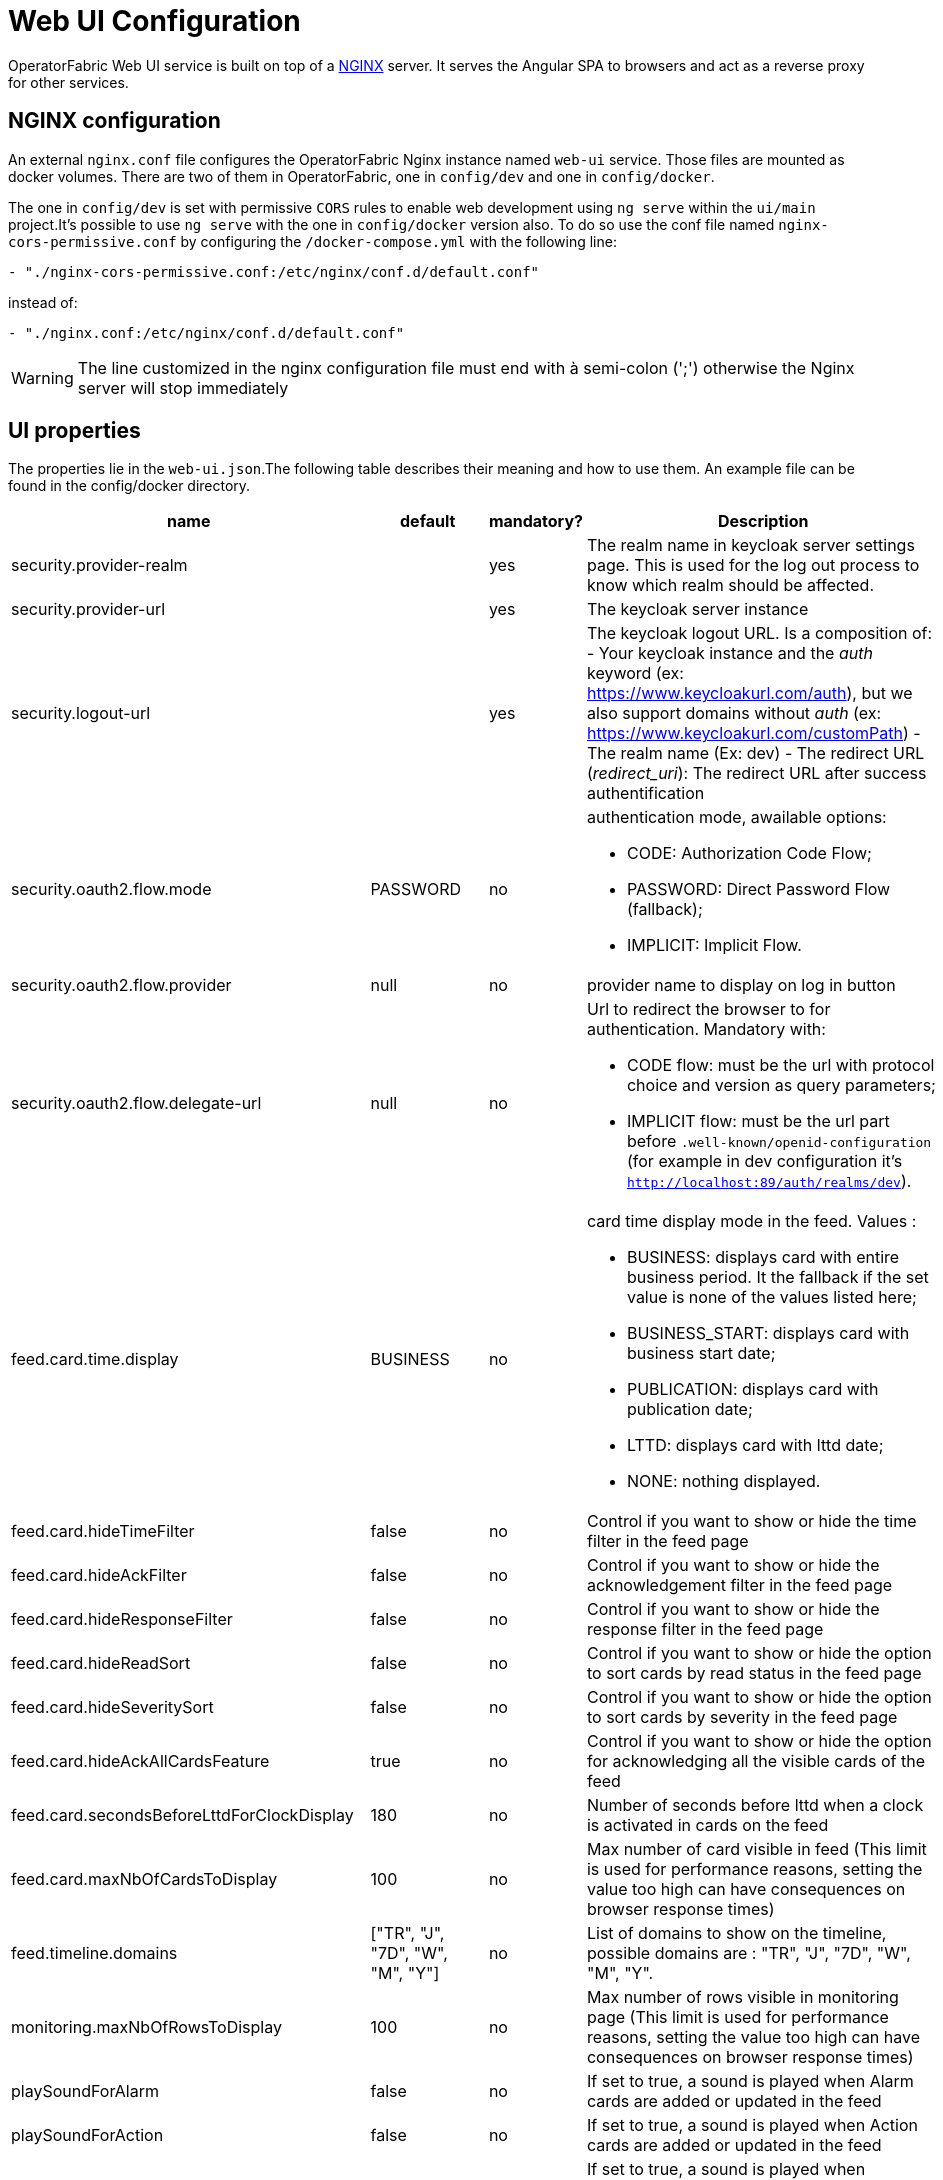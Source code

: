 // Copyright (c) 2018-2021 RTE (http://www.rte-france.com)
// See AUTHORS.txt
// This document is subject to the terms of the Creative Commons Attribution 4.0 International license.
// If a copy of the license was not distributed with this
// file, You can obtain one at https://creativecommons.org/licenses/by/4.0/.
// SPDX-License-Identifier: CC-BY-4.0




= Web UI Configuration

OperatorFabric Web UI service is built on top of a link:https://www.nginx.com/[NGINX] server.
It  serves the Angular SPA to browsers and act as a reverse proxy for other services.

== NGINX configuration

An external `nginx.conf` file configures the OperatorFabric Nginx instance named `web-ui` service.
Those files are mounted as docker volumes. There are two of them in OperatorFabric, one in `config/dev` and one in `config/docker`.

The one in `config/dev` is set with 
 permissive `CORS` rules to enable web development using `ng serve` within the `ui/main` project.It's possible to use `ng serve` with the one in `config/docker` version also. To do so use the conf file named
`nginx-cors-permissive.conf` by configuring the `/docker-compose.yml` with the following line:
----
- "./nginx-cors-permissive.conf:/etc/nginx/conf.d/default.conf"
----
instead of:
----
- "./nginx.conf:/etc/nginx/conf.d/default.conf"
----

[WARNING]
====
The line customized in the nginx configuration file must end with à semi-colon (';') otherwise the Nginx server will stop immediately
====

[[ui_properties]]
== UI properties

The properties lie in the `web-ui.json`.The following table describes their meaning and  how to use them. An example file can be found in the config/docker directory.

|===
|name|default|mandatory?|Description


|security.provider-realm||yes|The realm name in keycloak server settings page. This is used for the log out process to know which realm should be affected.
|security.provider-url||yes|The keycloak server instance
|security.logout-url||yes
a|The keycloak logout URL. Is a composition of:
 - Your keycloak instance and the _auth_ keyword (ex: https://www.keycloakurl.com/auth), but we also support domains without _auth_ (ex: https://www.keycloakurl.com/customPath)
 - The realm name (Ex: dev)
 - The redirect URL (_redirect_uri_): The redirect URL after success authentification
|security.oauth2.flow.mode|PASSWORD|no
a|authentication mode, awailable options:

 - CODE: Authorization Code Flow;
 - PASSWORD: Direct Password Flow (fallback);
 - IMPLICIT: Implicit Flow.
|security.oauth2.flow.provider|null|no|provider name to display on log in button
|security.oauth2.flow.delegate-url|null|no
a|Url to redirect the browser to for authentication. Mandatory with:

- CODE flow: must be the url with protocol choice and version as query parameters;
- IMPLICIT flow: must be the url part before `.well-known/openid-configuration` (for example in dev configuration it's
 `http://localhost:89/auth/realms/dev`).
|feed.card.time.display|BUSINESS|no
a|card time display mode in the feed. Values :

 - BUSINESS: displays card with entire business period. It the fallback if the set value is none of the values listed here;
 - BUSINESS_START: displays card with business start date;
 - PUBLICATION: displays card with publication date;
 - LTTD: displays card with lttd date;
 - NONE: nothing displayed.
|feed.card.hideTimeFilter|false|no|Control if you want to show or hide the time filter in the feed page
|feed.card.hideAckFilter|false|no|Control if you want to show or hide the acknowledgement filter in the feed page
|feed.card.hideResponseFilter|false|no|Control if you want to show or hide the response filter in the feed page
|feed.card.hideReadSort|false|no|Control if you want to show or hide the option to sort cards by read status in the feed page
|feed.card.hideSeveritySort|false|no|Control if you want to show or hide the option to sort cards by severity in the feed page
|feed.card.hideAckAllCardsFeature|true|no|Control if you want to show or hide the option for acknowledging all the visible cards of the feed
|feed.card.secondsBeforeLttdForClockDisplay|180|no| Number of seconds before lttd when a clock is activated in cards on the feed 
|feed.card.maxNbOfCardsToDisplay|100|no| Max number of card visible in feed (This limit is used for performance reasons, setting the value too high can have consequences on browser response times) 

|feed.timeline.domains|["TR", "J", "7D", "W", "M", "Y"]|no| List of domains to show on the timeline, possible domains are : "TR", "J", "7D", "W", "M", "Y".
|monitoring.maxNbOfRowsToDisplay|100|no| Max number of rows visible in monitoring page (This limit is used for performance reasons, setting the value too high can have consequences on browser response times)
|playSoundForAlarm|false|no|If set to true, a sound is played when Alarm cards are added or updated in the feed
|playSoundForAction|false|no|If set to true, a sound is played when Action cards are added or updated in the feed
|playSoundForCompliant|false|no|If set to true, a sound is played when Compliant cards are added or updated in the feed
|playSoundForInformation|false|no|If set to true, a sound is played when Information cards are added or updated in the feed
|i18n.supported.locales||no|List of supported locales (Only fr and en so far)
|i10n.supported.time-zones||no|List of supported time zones, for instance 'Europe/Paris'.
Values should be taken from the link:https://en.wikipedia.org/wiki/List_of_tz_database_time_zones[TZ database].

|archive.filters.page.size|10|no|The page size of archive filters
|archive.history.size|100|no|The maximum size of card history visible
|archive.filters.tags.list||no|List of tags to choose from in the corresponding filter in archives
|settings.tags.hide||no|Control if you want to show or hide the tags filter in feed page
|settings.styleWhenNightDayModeDesactivated||no|style to apply if not using day night mode, possible value are DAY or NIGHT 
|settings.dateFormat|Value from the browser configuration|no|Format for date rendering (example : DD/MM/YYYY )
|settings.timeFormat|Value from the browser configuration|no|Format for time rendering (example : HH:mm )
|settings.dateTimeFormat|Value from the browser configuration|no|Format for date and time rendering (example : HH:mm DD/MM/YYYY )
|settings.infos.description|false|no|Control if we want to hide(true) or display(false or not specified) the user description in the settings page
|settings.infos.language|false|no|Control if we want to hide(true) or display(false or not specified) the language in the settings page
|settings.infos.timezone|false|no|Control if we want to hide(true) or display(false or not specified) the timezone in the settings page
|settings.infos.tags|false|no|Control if we want to hide(true) or display(false or not specified) the tags in the settings page
|settings.infos.sounds|false|no|Control if we want to hide(true) or display(false or not specified) the checkboxes for sound notifications in the settings page
|settings.about
a|none
a|no
a|Declares application names and their version into web-ui about section. +
Each entry is
a free key value followed by its name (a string of characters), its version (a string of characters) and its facultative rank of declaration (a number). +
For `OperatorFabric` value, with `'OperatorFabric'` as `name` and `0` as `rank`, the value of `${currentVersion}`
is the version of the current release, `1.3.0.RELEASE` for example. +
It should look like:
[source, json]
----
"operatorfabric": {
 "name":  "OperatorFabric",
 "version":  "1.3.0.RElEASE",
 "rank": 0
}
----
|logo.base64|medium OperatorFabric icon|no|The encoding result of converting the svg logo to Base64, use this link:https://base64.guru/converter/encode/image/svg[online tool] to encode your svg. If it is not set, a medium (32px) OperatorFabric icon is displayed.
|logo.height|32|no|The height of the logo (in px) (only taken into account if logo.base64 is set).
|logo.width|150|no|The width of the logo (in px) (only taken into account if logo.base64 is set).
|logo.limitSize|true|no|If it is true, the height limit is 32(px) and the width limit is 200(px), it means that if the height is over than 32, it will be set to 32, if the width is over than 200, it is set to 200. If it is false, no limit restriction for the height and the width. 
|title|OperatorFabric|no|Title of the application, displayed on the browser
|environmentName||no| Name of the environment to display on the top-right corner (examples: PROD , TEST .. ), if the value not set the environnement name is not shown .
|environmentColor|blue|no| Color of the background of the environnement name. The format of color is css, for example : `red` , `#4052FF`
|checkPerimeterForResponseCard|true|no|If false, OperatorFabric will not check that a user has write rights on a process/state to respond to a card.
|checkPerimeterForSearchFields|false|no|If true, to see a service, process or state in the archives/logging/monitoring/feedconfiguration screens of OperatorFabric, you must have a "Receive" or "ReceiveAndWrite" right enabled in the corresponding process/state.
|usercard.useDescriptionFieldForEntityList|false|no|If true, show entity `description` field instead of `name` in user card page

|===

*User Settings default values*

|===
|name|default|mandatory?|Description
|settings.timeZone||no|Default user time zone for users 
|settings.locale|en|no|Default user locale (use en if not set)
|settings.default-tags||no|Default user list of filtered in tags

|===


